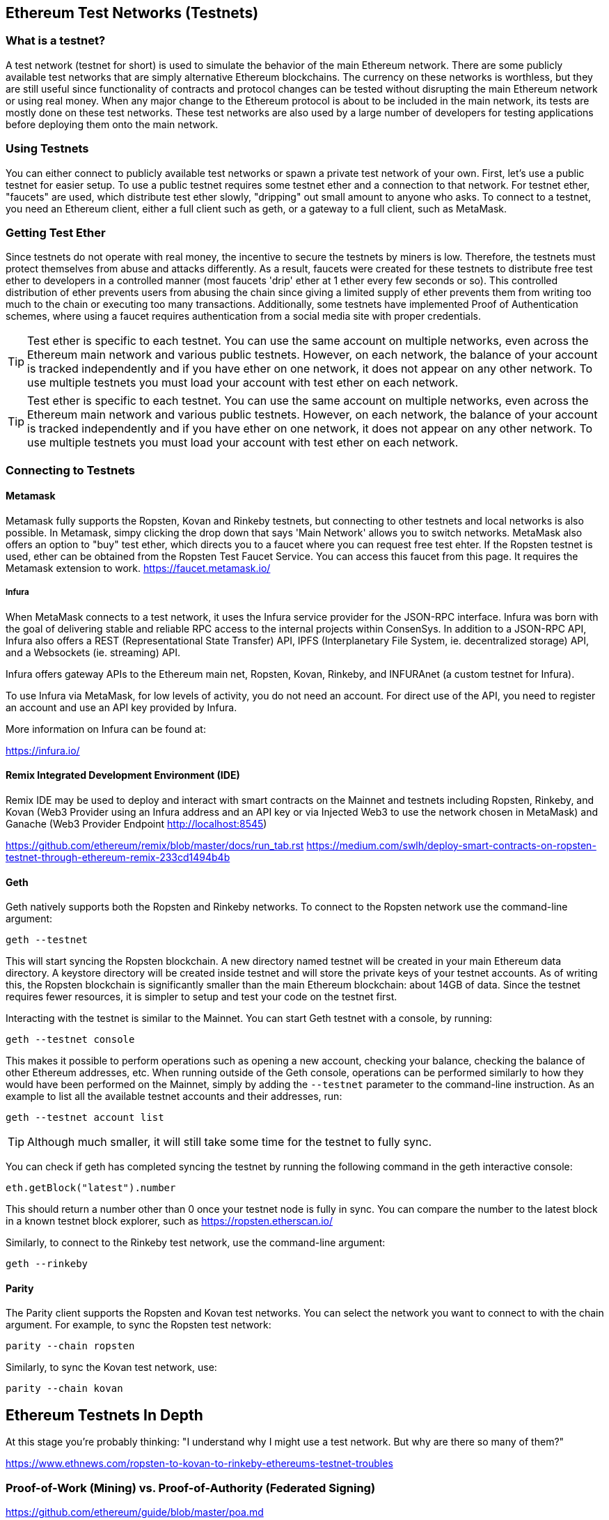[[testnets]]
== Ethereum Test Networks (Testnets)

=== What is a testnet?

A test network (testnet for short) is used to simulate the behavior of the main Ethereum network. There are some publicly available test networks that are simply alternative Ethereum blockchains. The currency on these networks is worthless, but they are still useful since  functionality of contracts and protocol changes can be tested without disrupting the main Ethereum network or using real money. When any major change to the Ethereum protocol is about to be included in the main network, its tests are mostly done on these test networks. These test networks are also used by a large number of developers for testing applications before deploying them onto the main network.

=== Using Testnets

You can either connect to publicly available test networks or spawn a private test network of your own. First, let's use a public testnet for easier setup. To use a public testnet requires some testnet ether and a connection to that network. For testnet ether, "faucets" are used, which distribute test ether slowly, "dripping" out small amount to anyone who asks. To connect to a testnet, you need an Ethereum client, either a full client such as geth, or a gateway to a full client, such as MetaMask.

=== Getting Test Ether

Since testnets do not operate with real money, the incentive to secure the testnets by miners is low. Therefore, the testnets must protect themselves from abuse and attacks differently. As a result, faucets were created for these testnets to distribute free test ether to developers in a controlled manner (most faucets 'drip' ether at 1 ether every few seconds or so). This controlled distribution of ether prevents users from abusing the chain since giving a limited supply of ether prevents them from writing too much to the chain or executing too many transactions. Additionally, some testnets have implemented Proof of Authentication schemes, where using a faucet requires authentication from a social media site with proper credentials.

[TIP]
====
Test ether is specific to each testnet. You can use the same account on multiple networks, even across the Ethereum main network and various public testnets. However, on each network, the balance of your account is tracked independently and if you have ether on one network, it does not appear on any other network. To use multiple testnets you must load your account with test ether on each network.
====

[TIP]
====
Test ether is specific to each testnet. You can use the same account on multiple networks, even across the Ethereum main network and various public testnets. However, on each network, the balance of your account is tracked independently and if you have ether on one network, it does not appear on any other network. To use multiple testnets you must load your account with test ether on each network.
====

=== Connecting to Testnets

==== Metamask

Metamask fully supports the Ropsten, Kovan and Rinkeby testnets, but connecting to other testnets and local networks is also possible. In Metamask, simpy clicking the drop down that says 'Main Network' allows you to switch networks. MetaMask also offers an option to "buy" test ether, which directs you to a faucet where you can request free test ehter. If the Ropsten testnet is used, ether can be obtained from the Ropsten Test Faucet Service. You can access this faucet from this page. It requires the Metamask extension to work. https://faucet.metamask.io/

===== Infura

When MetaMask connects to a test network, it uses the Infura service provider for the JSON-RPC interface. Infura was born with the goal of delivering stable and reliable RPC access to the internal projects within ConsenSys. In addition to a JSON-RPC API, Infura also offers a REST (Representational State Transfer) API, IPFS (Interplanetary File System, ie. decentralized storage) API, and a Websockets (ie. streaming) API.

Infura offers gateway APIs to the Ethereum main net, Ropsten, Kovan, Rinkeby, and INFURAnet (a custom testnet for Infura).

To use Infura via MetaMask, for low levels of activity, you do not need an account. For direct use of the API, you need to register an account and use an API key provided by Infura.

More information on Infura can be found at:

https://infura.io/

==== Remix Integrated Development Environment (IDE)
Remix IDE may be used to deploy and interact with smart contracts on the Mainnet and testnets including Ropsten, Rinkeby, and Kovan (Web3 Provider using an Infura address and an API key or via Injected Web3 to use the network chosen in MetaMask) and Ganache (Web3 Provider Endpoint http://localhost:8545) 

https://github.com/ethereum/remix/blob/master/docs/run_tab.rst 
https://medium.com/swlh/deploy-smart-contracts-on-ropsten-testnet-through-ethereum-remix-233cd1494b4b

==== Geth
Geth natively supports both the Ropsten and Rinkeby networks. To connect to the Ropsten network use the command-line argument:

----
geth --testnet
----

This will start syncing the Ropsten blockchain. A new directory named +testnet+ will be created in your main Ethereum data directory. A +keystore+ directory will be created inside +testnet+ and will store the private keys of your testnet accounts. As of writing this, the Ropsten blockchain is significantly smaller than the main Ethereum blockchain: about 14GB of data. Since the testnet requires fewer resources, it is simpler to setup and test your code on the testnet first.

Interacting with the testnet is similar to the Mainnet. You can start Geth testnet with a console, by running:
----
geth --testnet console
----

This makes it possible to perform operations such as opening a new account, checking your balance, checking the balance of other Ethereum addresses, etc.
When running outside of the Geth console, operations can be performed similarly to how they would have been performed on the Mainnet, simply by adding the `--testnet` parameter to the command-line instruction. As an example to list all the available testnet accounts and their addresses, run:
----
geth --testnet account list
----

[TIP]
====
Although much smaller, it will still take some time for the testnet to fully sync.
====

You can check if geth has completed syncing the testnet by running the following command in the geth interactive console:

----
eth.getBlock("latest").number
----

This should return a number other than 0 once your testnet node is fully in sync. You can compare the number to the latest block in a known testnet block explorer, such as https://ropsten.etherscan.io/

Similarly, to connect to the Rinkeby test network, use the command-line argument:
----
geth --rinkeby
----

==== Parity

The Parity client supports the Ropsten and Kovan test networks. You can
select the network you want to connect to with the +chain+ argument. For example, to sync the Ropsten test network:

----
parity --chain ropsten
----

Similarly, to sync the Kovan test network, use:

----
parity --chain kovan
----

== Ethereum Testnets In Depth

At this stage you're probably thinking: "I understand why I might use a test network. But why are there so many of them?"

https://www.ethnews.com/ropsten-to-kovan-to-rinkeby-ethereums-testnet-troubles

=== Proof-of-Work (Mining) vs. Proof-of-Authority (Federated Signing)
https://github.com/ethereum/guide/blob/master/poa.md

=== Morden (The Original Testnet)

https://blog.ethereum.org/2016/11/20/from-morden-to-ropsten/

=== Ropsten

If you want to begin testing contracts on the Ropsten network, there are several faucets that you can source your Ropsten ethers from. If a faucet does not work, try a different one.

* http://faucet.ropsten.be:3001/ +
This faucet provides the possibility to queue the address that should receive the test ether.

* The bitfwd Ropsten Faucet +
A Ropsten faucet available at https://faucet.bitfwd.xyz/.

* Kyber Network Ropsten Faucet +
Another Ropsten faucet available at https://faucet.kyber.network/.

* MetaMask Ropsten Faucet +
https://faucet.metamask.io/

* Ropsten Testnet Mining Pool +
http://pool.ropsten.ethereum.org/

* Etherscan Ropsten Pool
https://ropsten.etherscan.io/

=== Rinkeby

The Rinkeby faucet is located at https://faucet.rinkeby.io/.
To request test ether it is necessary to make a public post on either Twitter, Google Plus or Facebook.
https://www.rinkeby.io/
https://rinkeby.etherscan.io/

=== Kovan

The Kovan testnet supports various methods to request test ether.
Further information can be found in the Kovan testnet GitHub Repository located at https://github.com/kovan-testnet/faucet/blob/master/README.md.

https://medium.com/@Digix/announcing-kovan-a-stable-ethereum-public-testnet-10ac7cb6c85f

https://kovan-testnet.github.io/website/

https://kovan.etherscan.io/


== Ethereum Classic Testnets

==== Morden
Ethereum Classic currently runs a variant of the Morden testnet that is kept at feature parity with the Ethereum Classic live network. You can connect to it through either the gastracker RPC or by providing a flag to `geth` or `parity`

*Faucet:* http://testnet.epool.io/

*Gastracker RPC:* https://web3.gastracker.io/morden

*Block Explorer:* http://mordenexplorer.ethertrack.io/home

*Geth flag:* `geth --chain=morden`

*Parity flag:* `parity --chain=classic-testnet`

=== History of Ethereum Testnets
Olympic, Morden to Ropsten, Kovan, Rinkeby

Olympic testnet (Network ID: 0) was the first public testnet for Frontier (referred to as Ethereum 0.9). It was launched in early 2015 and deprecated in mid 2015 when it was replaced by Morden.

Ethereum’s Morden testnet (Network ID: 2) was launched with Frontier and ran from July 2015 until it was deprecated in November 2016. While anyone using Ethereum can create a testnet, Morden was the first "official" public testnet and replaced the Olympic testnet. Due to long sync times stemming from a bloated blockchain, and consensus issues between the Geth and Parity clients, the testnet was rebooted and reborn as Ropsten.

Ropsten (Network ID: 3) is a public cross-client testnet for Homestead that was introduced in late 2016 and ran smoothly as the public testnet until the end of February 2017. According to Péter Szilágyi, a core developer for Ethereum, the end of February is when "malicious actors decided to abuse the low PoW and gradually inflated the block gas limits to 9 billion (from the normal 4.7 million), at which point sending in gigantic transactions crippled the entire network". Ropsten was recovered in March 2017. https://github.com/ethereum/ropsten

Kovan (Network ID: 42) is a public Parity testnet for Homestead that is powered by Parity’s Proof-of-Authority (PoA) consensus algorithm. The testnet is immune to spam attacks because the Ether supply is controlled by trusted parties. Those trusted parties are companies that are actively developing on Ethereum.
While it seems like this should be a solution to Ethereum's testnet troubles, there appear to be consensus issues within the Ethereum community regarding the Kovan testnet. https://github.com/kovan-testnet/proposal

Rinkeby (Network ID: 4) is a publc Geth testnet for Homestead that was started in April 2017 by the Ethereum team and uses the PoA consensus protocol. Named after a metro station in Stockholm, is it virtually immune to spam attacks (as Ether supply is controlled by trusted parties). Refer to EIP 225: https://github.com/ethereum/EIPs/issues/225

=== Proof-of-Work (Mining) vs. Proof-of-Authority (Federated Signing)
https://github.com/ethereum/guide/blob/master/poa.md

TODO: write up pros and cons of both mechanisms

Proof-of-Work is a protocol where mining (an expensive computer calculation) must be performed to create new blocks (trustless transactions) on the blockchain (distributed ledger).
Disadvantages: Inefficient energy consumption. Centralized hashing power with concentrated mining farms instead of being truly distributedd. Massive amount of computing power required to mine new blocks and its impact on the environment.

Proof-of-Authority is a protocol that distributes the minting load only to authorized and trusted signers that may mint new blocks at their own discretion and at any time with a minting frequency. https://github.com/ethereum/EIPs/issues/225
Advantages: Blockchain participants with the most identity at stake are selected by an algorithm for the right to validate blocks to deliver transactions.

https://www.deepdotweb.com/2017/05/21/generalized-proof-activity-poa-forking-free-hybrid-consensus/


=== Running Local Testnets

==== Ganache: A personal blockchain for Ethereum development

You can use Ganache to deploy contracts, develop your applications, and run tests. It is available as a desktop application for Windows, Mac, and Linux.

Website: http://truffleframework.com/ganache

==== Ganache CLI: Ganache as a command-line tool

This tool was previously known under the name "ethereumJS TestRPC".

https://github.com/trufflesuite/ganache-cli/

----
$ npm install -g ganache-cli
----

Let's start a node simulation of the Ethereum blockchain protocol.
* [ ] Check the `--networkId` and `--port` flag values match your configuration in truffle.js
* [ ] Check the `--gasLimit` flag value matches the latest Mainnet Gas Limit (i.e. 8000000 gas) shown at https://ethstats.net to avoid encountering `out of gas` exceptions unnecessarily. Note that a `--gasPrice` of 4000000000 represents a Gas Price of 4 gwei.
* [ ] Optionally enter a `--mnemonic` flag value to restore a previous HD wallet and associated addresses

----
$ ganache-cli \
  --networkId=3 \
  --port="8545" \
  --verbose \
  --gasLimit=8000000 \
  --gasPrice=4000000000;
----
